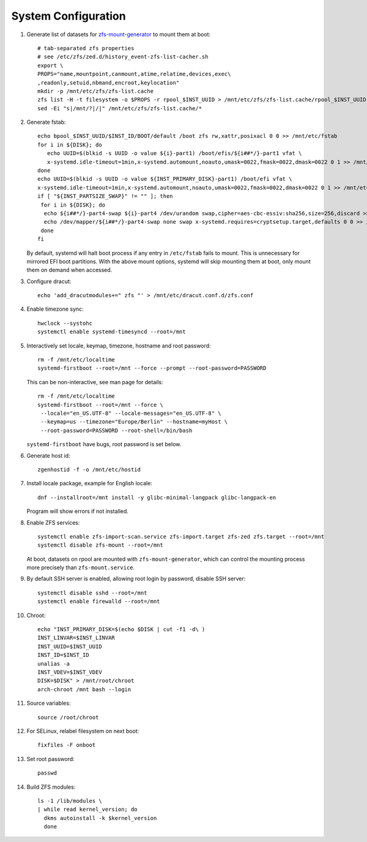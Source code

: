.. highlight:: sh

System Configuration
======================

.. contents:: Table of Contents
   :local:

#. Generate list of datasets for `zfs-mount-generator
   <https://manpages.ubuntu.com/manpages/focal/man8/zfs-mount-generator.8.html>`__ to mount them at boot::

    # tab-separated zfs properties
    # see /etc/zfs/zed.d/history_event-zfs-list-cacher.sh
    export \
    PROPS="name,mountpoint,canmount,atime,relatime,devices,exec\
    ,readonly,setuid,nbmand,encroot,keylocation"
    mkdir -p /mnt/etc/zfs/zfs-list.cache
    zfs list -H -t filesystem -o $PROPS -r rpool_$INST_UUID > /mnt/etc/zfs/zfs-list.cache/rpool_$INST_UUID
    sed -Ei "s|/mnt/?|/|" /mnt/etc/zfs/zfs-list.cache/*

#. Generate fstab::

    echo bpool_$INST_UUID/$INST_ID/BOOT/default /boot zfs rw,xattr,posixacl 0 0 >> /mnt/etc/fstab
    for i in ${DISK}; do
       echo UUID=$(blkid -s UUID -o value ${i}-part1) /boot/efis/${i##*/}-part1 vfat \
       x-systemd.idle-timeout=1min,x-systemd.automount,noauto,umask=0022,fmask=0022,dmask=0022 0 1 >> /mnt/etc/fstab
    done
    echo UUID=$(blkid -s UUID -o value ${INST_PRIMARY_DISK}-part1) /boot/efi vfat \
    x-systemd.idle-timeout=1min,x-systemd.automount,noauto,umask=0022,fmask=0022,dmask=0022 0 1 >> /mnt/etc/fstab
    if [ "${INST_PARTSIZE_SWAP}" != "" ]; then
     for i in ${DISK}; do
      echo ${i##*/}-part4-swap ${i}-part4 /dev/urandom swap,cipher=aes-cbc-essiv:sha256,size=256,discard >> /mnt/etc/crypttab
      echo /dev/mapper/${i##*/}-part4-swap none swap x-systemd.requires=cryptsetup.target,defaults 0 0 >> /mnt/etc/fstab
     done
    fi

   By default, systemd will halt boot process if any entry in ``/etc/fstab`` fails
   to mount. This is unnecessary for mirrored EFI boot partitions.
   With the above mount options, systemd will skip mounting them at boot,
   only mount them on demand when accessed.

#. Configure dracut::

    echo 'add_dracutmodules+=" zfs "' > /mnt/etc/dracut.conf.d/zfs.conf

#. Enable timezone sync::

    hwclock --systohc
    systemctl enable systemd-timesyncd --root=/mnt

#. Interactively set locale, keymap, timezone, hostname and root password::

    rm -f /mnt/etc/localtime
    systemd-firstboot --root=/mnt --force --prompt --root-password=PASSWORD

   This can be non-interactive, see man page for details::

    rm -f /mnt/etc/localtime
    systemd-firstboot --root=/mnt --force \
     --locale="en_US.UTF-8" --locale-messages="en_US.UTF-8" \
     --keymap=us --timezone="Europe/Berlin" --hostname=myHost \
     --root-password=PASSWORD --root-shell=/bin/bash

   ``systemd-firstboot`` have bugs, root password is set below.

#. Generate host id::

    zgenhostid -f -o /mnt/etc/hostid

#. Install locale package, example for English locale::

    dnf --installroot=/mnt install -y glibc-minimal-langpack glibc-langpack-en

   Program will show errors if not installed.

#. Enable ZFS services::

    systemctl enable zfs-import-scan.service zfs-import.target zfs-zed zfs.target --root=/mnt
    systemctl disable zfs-mount --root=/mnt

   At boot, datasets on rpool are mounted with ``zfs-mount-generator``,
   which can control the mounting process more precisely than ``zfs-mount.service``.


#. By default SSH server is enabled, allowing root login by password,
   disable SSH server::

    systemctl disable sshd --root=/mnt
    systemctl enable firewalld --root=/mnt

#. Chroot::

    echo "INST_PRIMARY_DISK=$(echo $DISK | cut -f1 -d\ )
    INST_LINVAR=$INST_LINVAR
    INST_UUID=$INST_UUID
    INST_ID=$INST_ID
    unalias -a
    INST_VDEV=$INST_VDEV
    DISK=$DISK" > /mnt/root/chroot
    arch-chroot /mnt bash --login

#. Source variables::

    source /root/chroot

#. For SELinux, relabel filesystem on next boot::

    fixfiles -F onboot

#. Set root password::

    passwd

#. Build ZFS modules::

    ls -1 /lib/modules \
    | while read kernel_version; do
      dkms autoinstall -k $kernel_version
      done
